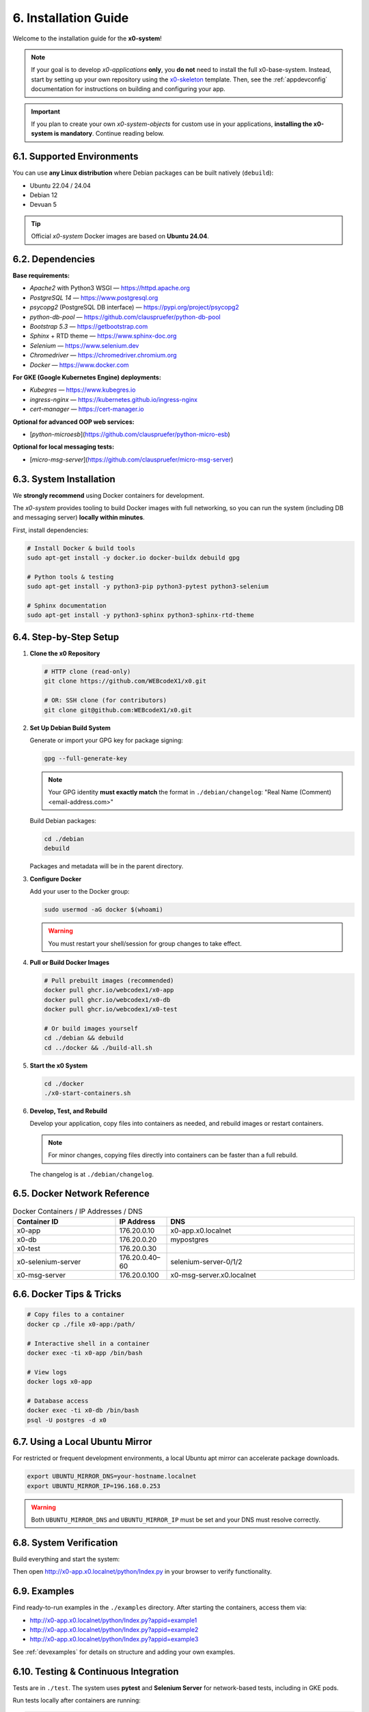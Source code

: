 .. _installation:

6. Installation Guide
=====================

Welcome to the installation guide for the **x0-system**!

.. note::
   If your goal is to develop *x0-applications* **only**, you **do not** need to install the full x0-base-system. Instead, start by setting up your own repository using the `x0-skeleton <https://github.com/WEBcodeX1/x0-skeleton>`_ template. Then, see the :ref:`appdevconfig` documentation for instructions on building and configuring your app.

.. important::
   If you plan to create your own *x0-system-objects* for custom use in your applications, **installing the x0-system is mandatory**. Continue reading below.

6.1. Supported Environments
---------------------------

You can use **any Linux distribution** where Debian packages can be built natively (``debuild``):

- Ubuntu 22.04 / 24.04
- Debian 12
- Devuan 5

.. tip::
   Official *x0-system* Docker images are based on **Ubuntu 24.04**.

6.2. Dependencies
-----------------

**Base requirements:**

- `Apache2` with Python3 WSGI — https://httpd.apache.org
- `PostgreSQL 14` — https://www.postgresql.org
- `psycopg2` (PostgreSQL DB interface) — https://pypi.org/project/psycopg2
- `python-db-pool` — https://github.com/clauspruefer/python-db-pool
- `Bootstrap 5.3` — https://getbootstrap.com
- `Sphinx` + RTD theme — https://www.sphinx-doc.org
- `Selenium` — https://www.selenium.dev
- `Chromedriver` — https://chromedriver.chromium.org
- `Docker` — https://www.docker.com

**For GKE (Google Kubernetes Engine) deployments:**

- `Kubegres` — https://www.kubegres.io
- `ingress-nginx` — https://kubernetes.github.io/ingress-nginx
- `cert-manager` — https://cert-manager.io

**Optional for advanced OOP web services:**

- [`python-microesb`](https://github.com/clauspruefer/python-micro-esb)

**Optional for local messaging tests:**

- [`micro-msg-server`](https://github.com/clauspruefer/micro-msg-server)

6.3. System Installation
------------------------

.. highlight:: bash

We **strongly recommend** using Docker containers for development.

The *x0-system* provides tooling to build Docker images with full networking, so you can run the system (including DB and messaging server) **locally within minutes**.

First, install dependencies:

.. code-block:: bash

    # Install Docker & build tools
    sudo apt-get install -y docker.io docker-buildx debuild gpg

    # Python tools & testing
    sudo apt-get install -y python3-pip python3-pytest python3-selenium

    # Sphinx documentation
    sudo apt-get install -y python3-sphinx python3-sphinx-rtd-theme

6.4. Step-by-Step Setup
-----------------------

1. **Clone the x0 Repository**

   .. code-block:: bash

      # HTTP clone (read-only)
      git clone https://github.com/WEBcodeX1/x0.git

      # OR: SSH clone (for contributors)
      git clone git@github.com:WEBcodeX1/x0.git

2. **Set Up Debian Build System**

   Generate or import your GPG key for package signing:

   .. code-block:: bash

      gpg --full-generate-key

   .. note::
      Your GPG identity **must exactly match** the format in ``./debian/changelog``: "Real Name (Comment) <email-address.com>"

   Build Debian packages:

   .. code-block:: bash

      cd ./debian
      debuild

   Packages and metadata will be in the parent directory.

3. **Configure Docker**

   Add your user to the Docker group:

   .. code-block:: bash

      sudo usermod -aG docker $(whoami)

   .. warning::
      You must restart your shell/session for group changes to take effect.

4. **Pull or Build Docker Images**

   .. code-block:: bash

      # Pull prebuilt images (recommended)
      docker pull ghcr.io/webcodex1/x0-app
      docker pull ghcr.io/webcodex1/x0-db
      docker pull ghcr.io/webcodex1/x0-test

      # Or build images yourself
      cd ./debian && debuild
      cd ../docker && ./build-all.sh

5. **Start the x0 System**

   .. code-block:: bash

      cd ./docker
      ./x0-start-containers.sh

6. **Develop, Test, and Rebuild**

   Develop your application, copy files into containers as needed, and rebuild images or restart containers.

   .. note::
      For minor changes, copying files directly into containers can be faster than a full rebuild.

   The changelog is at ``./debian/changelog``.

6.5. Docker Network Reference
-----------------------------

.. list-table:: Docker Containers / IP Addresses / DNS
   :widths: 30 15 55
   :header-rows: 1

   * - **Container ID**
     - **IP Address**
     - **DNS**
   * - x0-app
     - 176.20.0.10
     - x0-app.x0.localnet
   * - x0-db
     - 176.20.0.20
     - mypostgres
   * - x0-test
     - 176.20.0.30
     -
   * - x0-selenium-server
     - 176.20.0.40–60
     - selenium-server-0/1/2
   * - x0-msg-server
     - 176.20.0.100
     - x0-msg-server.x0.localnet

6.6. Docker Tips & Tricks
-------------------------

.. code-block:: bash

    # Copy files to a container
    docker cp ./file x0-app:/path/

    # Interactive shell in a container
    docker exec -ti x0-app /bin/bash

    # View logs
    docker logs x0-app

    # Database access
    docker exec -ti x0-db /bin/bash
    psql -U postgres -d x0

6.7. Using a Local Ubuntu Mirror
--------------------------------

For restricted or frequent development environments, a local Ubuntu apt mirror can accelerate package downloads.

.. code-block:: bash

    export UBUNTU_MIRROR_DNS=your-hostname.localnet
    export UBUNTU_MIRROR_IP=196.168.0.253

.. warning::
   Both ``UBUNTU_MIRROR_DNS`` and ``UBUNTU_MIRROR_IP`` must be set and your DNS must resolve correctly.

6.8. System Verification
------------------------

Build everything and start the system:

.. code-block:: bash
   :linenos:

    cd ./debian && debuild
    cd ../docker && ./build-all.sh
    ./x0-start-containers.sh

Then open http://x0-app.x0.localnet/python/Index.py in your browser to verify functionality.

6.9. Examples
-------------

Find ready-to-run examples in the ``./examples`` directory. After starting the containers, access them via:

- http://x0-app.x0.localnet/python/Index.py?appid=example1
- http://x0-app.x0.localnet/python/Index.py?appid=example2
- http://x0-app.x0.localnet/python/Index.py?appid=example3

See :ref:`devexamples` for details on structure and adding your own examples.

6.10. Testing & Continuous Integration
--------------------------------------

Tests are in ``./test``. The system uses **pytest** and **Selenium Server** for network-based tests, including in GKE pods.

Run tests locally after containers are running:

.. code-block:: bash

    cd ./test && python3 ./run-selenium-server.py
    sleep 10 && pytest-3

6.11. Kubernetes Deployment
---------------------------

x0 runs on GKE and Minikube with automated ingress, redundancy (Kubegres), and fail-safe DB setup.

For details, see: https://github.com/WEBcodeX1/x0/blob/main/kubernetes/README.md

6.12. Running on Windows 11
---------------------------

**x0-system** Docker containers can be run on Windows 11 Pro using Docker Desktop.

- Install Docker Desktop (with WSL2) and Git for Windows.
- Use Git Bash (Cygwin-based) for correct image loading.

.. code-block:: bash

    # Load images
    docker load < docker.x0-app.tar
    docker load < docker.x0-db.tar

    # Start containers
    cd ./docker
    ./x0-start-containers.sh

----

Congratulations! Your *x0-system* is now ready for development, testing, or deployment.
